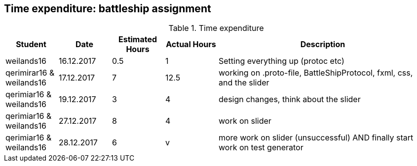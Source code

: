 == Time expenditure: battleship assignment

[cols="1,1,1, 1,4", options="header"]
.Time expenditure
|===
| Student
| Date
| Estimated Hours
| Actual Hours
| Description

| weilands16
| 16.12.2017
| 0.5
| 1
| Setting everything up (protoc etc)

| qerimirar16 & weilands16
| 17.12.2017
| 7
| 12.5
| working on .proto-file, BattleShipProtocol, fxml, css, and the slider

| qerimiar16 & weilands16
| 19.12.2017
| 3
| 4
| design changes, think about the slider

| qerimiar16 & weilands16
| 27.12.2017
| 8
| 4
| work on slider

| qerimiar16 & weilands16
| 28.12.2017
| 6
| v
| more work on slider (unsuccessful) AND finally start work on test generator

|===